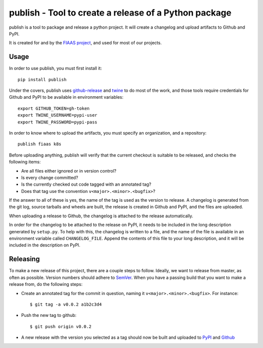 ..
  Copyright 2017-2019 The FIAAS Authors

  Licensed under the Apache License, Version 2.0 (the "License");
  you may not use this file except in compliance with the License.
  You may obtain a copy of the License at

       http://www.apache.org/licenses/LICENSE-2.0

  Unless required by applicable law or agreed to in writing, software
  distributed under the License is distributed on an "AS IS" BASIS,
  WITHOUT WARRANTIES OR CONDITIONS OF ANY KIND, either express or implied.
  See the License for the specific language governing permissions and
  limitations under the License.

publish - Tool to create a release of a Python package
======================================================

|Codacy Quality Badge| |Codacy Coverage Badge|


.. |Codacy Quality Badge| image:: https://api.codacy.com/project/badge/Grade/bd7d31c7ceac43eb81884b2adc4ba3ed
    :target: https://www.codacy.com/app/fiaas/publish?utm_source=github.com&amp;utm_medium=referral&amp;utm_content=fiaas/publish&amp;utm_campaign=Badge_Grade
.. |Codacy Coverage Badge| image:: https://api.codacy.com/project/badge/Coverage/bd7d31c7ceac43eb81884b2adc4ba3ed
    :target: https://www.codacy.com/app/fiaas/publish?utm_source=github.com&amp;utm_medium=referral&amp;utm_content=fiaas/publish&amp;utm_campaign=Badge_Coverage

publish is a tool to package and release a python project. It will create a changelog and upload artifacts to Github and PyPI.

It is created for and by the `FIAAS project`_, and used for most of our projects.

.. _`FIAAS project`: https://github.com/fiaas


Usage
-----

In order to use publish, you must first install it::

    pip install publish


Under the covers, publish uses github-release_ and twine_ to do most of the work, and those tools require credentials for Github and PyPI to be available in environment variables::

    export GITHUB_TOKEN=gh-token
    export TWINE_USERNAME=pypi-user
    export TWINE_PASSWORD=pypi-pass

In order to know where to upload the artifacts, you must specify an organization, and a repository::

    publish fiaas k8s


Before uploading anything, publish will verify that the current checkout is suitable to be released, and checks the following items:

* Are all files either ignored or in version control?
* Is every change committed?
* Is the currently checked out code tagged with an annotated tag?
* Does that tag use the convention ``v<major>.<minor>.<bugfix>``?

If the answer to all of these is yes, the name of the tag is used as the version to release. A changelog is generated from the git log, source tarballs and wheels are built, the release is created in Github and PyPI, and the files are uploaded.

When uploading a release to Github, the changelog is attached to the release automatically.

In order for the changelog to be attached to the release on PyPI, it needs to be included in the long description generated by ``setup.py``. To help with this, the changelog is written to a file, and the name of the file is available in an environment variable called ``CHANGELOG_FILE``. Append the contents of this file to your long description, and it will be included in the description on PyPI.

.. _github-release: https://github.com/j0057/github-release
.. _twine: https://github.com/pypa/twine


Releasing
---------

To make a new release of this project, there are a couple steps to follow. Ideally, we want to release from master, as often as possible. Version numbers should adhere to SemVer_. When you have a passing build that you want to make a release from, do the following steps:

- Create an annotated tag for the commit in question, naming it ``v<major>.<minor>.<bugfix>``. For instance::

    $ git tag -a v0.0.2 a1b2c3d4

- Push the new tag to github::

    $ git push origin v0.0.2

- A new release with the version you selected as a tag should now be built and uploaded to PyPI_ and Github_

.. _SemVer: http://semver.org/
.. _PyPI: https://pypi.org/project/publish/
.. _Github: https://github.com/fiaas/publish/releases
